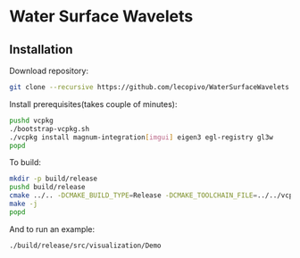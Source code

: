 * Water Surface Wavelets

  [[file:img/teaser.gif]]

** Installation

  Download repository:
  #+BEGIN_SRC bash
  git clone --recursive https://github.com/lecopivo/WaterSurfaceWavelets.git
  #+END_SRC

  Install prerequisites(takes couple of minutes):
  #+BEGIN_SRC bash
    pushd vcpkg
    ./bootstrap-vcpkg.sh 
    ./vcpkg install magnum-integration[imgui] eigen3 egl-registry gl3w
    popd
  #+END_SRC

  To build:
  #+BEGIN_SRC bash
    mkdir -p build/release
    pushd build/release
    cmake ../.. -DCMAKE_BUILD_TYPE=Release -DCMAKE_TOOLCHAIN_FILE=../../vcpkg/scripts/buildsystems/vcpkg.cmake 
    make -j
    popd
  #+END_SRC

  And to run an example:
  #+BEGIN_SRC bash
    ./build/release/src/visualization/Demo
  #+END_SRC

  
  
